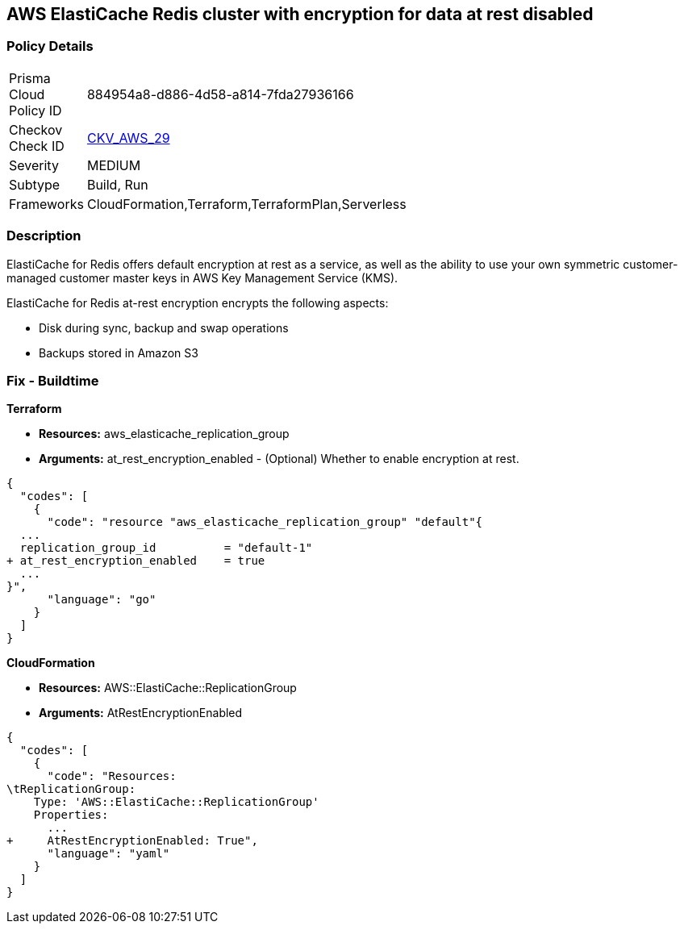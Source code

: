 == AWS ElastiCache Redis cluster with encryption for data at rest disabled


=== Policy Details 

[width=45%]
[cols="1,1"]
|=== 
|Prisma Cloud Policy ID 
| 884954a8-d886-4d58-a814-7fda27936166

|Checkov Check ID 
| https://github.com/bridgecrewio/checkov/tree/master/checkov/terraform/checks/resource/aws/ElasticacheReplicationGroupEncryptionAtRest.py[CKV_AWS_29]

|Severity
|MEDIUM

|Subtype
|Build, Run

|Frameworks
|CloudFormation,Terraform,TerraformPlan,Serverless

|=== 



=== Description 


ElastiCache for Redis offers default encryption at rest as a service, as well as the ability to use your own symmetric customer-managed customer master keys in AWS Key Management Service (KMS).

ElastiCache for Redis at-rest encryption encrypts the following aspects:

* Disk during sync, backup and swap operations
* Backups stored in Amazon S3

////
=== Fix - Runtime


* ElastiCache Console To create a replication group using the * ElastiCache console*, make the following selections:* 



. Engine: redis.

. Engine version: 3.2.6, 4.0.10 or later.

. Encryption at-rest list: Yes.


* CLI Command* 


The following operation creates the Redis (cluster mode disabled) replication group my-classic-rg with three nodes (--num-cache-clusters), a primary and two read replicas.
At-rest encryption is enabled for this replication group (--at-rest-encryption-enabled).


[source,shell]
----
{
  "codes": [
    {
      "code": "aws elasticache create-replication-group \\
    --replication-group-id my-classic-rg \\
    --replication-group-description "3 node replication group" \\
    --cache-node-type cache.m4.large \\
    --engine redis \\
    --engine-version 4.0.10 \\
    --at-rest-encryption-enabled \\  
    --num-cache-clusters 3 \\
    --cache-parameter-group default.redis4.0
",
      "language": "shell"
    }
  ]
}
----

////

=== Fix - Buildtime


*Terraform* 


* *Resources:* aws_elasticache_replication_group
* *Arguments:* at_rest_encryption_enabled - (Optional) Whether to enable encryption at rest.


[source,go]
----
{
  "codes": [
    {
      "code": "resource "aws_elasticache_replication_group" "default"{
  ...
  replication_group_id          = "default-1"
+ at_rest_encryption_enabled    = true
  ...
}",
      "language": "go"
    }
  ]
}
----


*CloudFormation* 


* *Resources:* AWS::ElastiCache::ReplicationGroup
* *Arguments:* AtRestEncryptionEnabled


[source,yaml]
----
{
  "codes": [
    {
      "code": "Resources:
\tReplicationGroup:
    Type: 'AWS::ElastiCache::ReplicationGroup'
    Properties:
      ...
+     AtRestEncryptionEnabled: True",
      "language": "yaml"
    }
  ]
}
----
